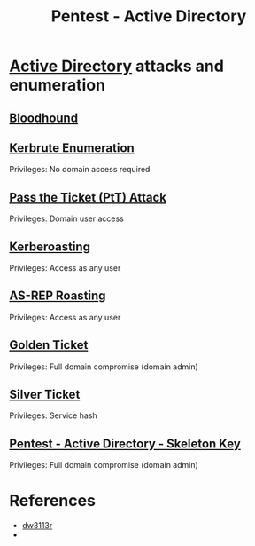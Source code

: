 :PROPERTIES:
:ID:       e4956d71-b687-485c-9556-f9cb07ee2596
:END:
#+title: Pentest - Active Directory
#+hugo_base_dir:../



*  [[id:eb1af46c-3b9b-4292-bfb2-5737c2264ce9][Active Directory]] attacks and enumeration
** [[id:4dd9058d-b858-42c9-bc50-01ff7ce8474d][Bloodhound]]
** [[id:d6ffa79f-f55e-4b01-97b8-29a6185f5bbc][Kerbrute Enumeration]]
Privileges: No domain access required
** [[id:22973ab0-77bb-4b77-8d4c-d52aa41e57a3][Pass the Ticket (PtT) Attack]]
Privileges: Domain user access
** [[id:78221ca4-7b41-4377-aa13-88d50a4fd30d][Kerberoasting]]
Privileges: Access as any user
** [[id:f6604f23-26b0-4da6-9c3d-f240b929526a][AS-REP Roasting]]
Privileges: Access as any user
** [[id:765f95f9-1043-4e3a-8145-4e7d49834e32][Golden Ticket]]
Privileges: Full domain compromise (domain admin)
** [[id:302b147c-f615-4e92-b84c-b81d182dab10][Silver Ticket]]
Privileges: Service hash
** [[id:07bedb89-943c-437f-859f-3a34cc6c2354][Pentest - Active Directory - Skeleton Key]]
Privileges: Full domain compromise (domain admin)


* References
- [[https://dw3113r.com/2022/07/20/active-directory-attack-cheat-sheet/][dw3113r]]
-
